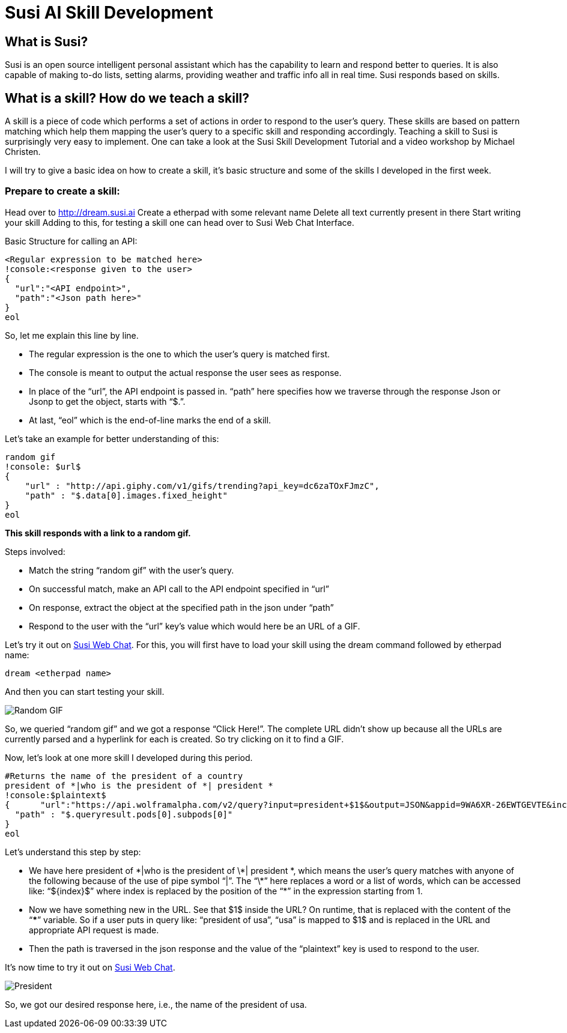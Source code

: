 = Susi AI Skill Development


== What is Susi?

Susi is an open source intelligent personal assistant which has the capability to learn and respond better to queries. It is also capable of making to-do lists, setting alarms, providing weather and traffic info all in real time. Susi responds based on skills.

== What is a skill? How do we teach a skill?

A skill is a piece of code which performs a set of actions in order to respond to the user’s query. These skills are based on pattern matching which help them mapping the user’s query to a specific skill and responding accordingly. Teaching a skill to Susi is surprisingly very easy to implement. One can take a look at the Susi Skill Development Tutorial and a video workshop by Michael Christen.

I will try to give a basic idea on how to create a skill, it’s basic structure and some of the skills I developed in the first week.

=== Prepare to create a skill:

Head over to http://dream.susi.ai
Create a etherpad with some relevant name
Delete all text currently present in there
Start writing your skill
Adding to this, for testing a skill one can head over to Susi Web Chat Interface.

Basic Structure for calling an API:

    <Regular expression to be matched here>
    !console:<response given to the user>
    {
      "url":"<API endpoint>",
      "path":"<Json path here>"
    }
    eol
    
So, let me explain this line by line.

* The regular expression is the one to which the user’s query is matched first.
* The console is meant to output the actual response the user sees as response.
* In place of the “url”, the API endpoint is passed in.
“path” here specifies how we traverse through the response Json or Jsonp to get the object, starts with “$.”.
* At last, “eol” which is the end-of-line marks the end of a skill.


Let’s take an example for better understanding of this:

  random gif
  !console: $url$
  {
      "url" : "http://api.giphy.com/v1/gifs/trending?api_key=dc6zaTOxFJmzC",
      "path" : "$.data[0].images.fixed_height"
  }
  eol 


*This skill responds with a link to a random gif.*

Steps involved:

* Match the string “random gif” with the user’s query.
* On successful match, make an API call to the API endpoint specified in “url”
* On response, extract the object at the specified path in the json under “path”
* Respond to the user with the “url” key’s value which would here be an URL of a GIF.

Let’s try it out on http://susi.ai/chat[Susi Web Chat]. For this, you will first have to load your skill using the dream command followed by etherpad name: 
    
    dream <etherpad name> 

And then you can start testing your skill.

image::http://github.com/chashmeetsingh/chashmeetsingh.github.io/images/random-gif.png[Random GIF]

So, we queried “random gif” and we got a response “Click Here!”. The complete URL didn’t show up because all the URLs are currently parsed and a hyperlink for each is created. So try clicking on it to find a GIF.



Now, let’s look at one more skill I developed during this period.


 #Returns the name of the president of a country
 president of *|who is the president of *| president *
 !console:$plaintext$
 {      "url":"https://api.wolframalpha.com/v2/query?input=president+$1$&output=JSON&appid=9WA6XR-26EWTGEVTE&includepodid=Result",
   "path" : "$.queryresult.pods[0].subpods[0]"
 }
 eol


Let’s understand this step by step:

* We have here president of \*|who is the president of \*| president \*, which means the user’s query matches with anyone of the following because of the use of pipe symbol “|”. The “\*” here replaces a word or a list of words, which can be accessed like: “${index}$”  where index is replaced by the position of the “*” in the expression starting from 1.
* Now we have something new in the URL. See that  $1$  inside the URL? On runtime, that is replaced with the content of the “***” variable. So if a user puts in query like: “president of usa”, “usa” is mapped to $1$ and is replaced in the URL and appropriate API request is made.
* Then the path is traversed in the json response and the value of the “plaintext” key is used to respond to the user.


It’s now time to try it out on http://susi.ai/chat[Susi Web Chat].

image::https://github.com/chashmeetsingh/chashmeetsingh.github.io/images/president.png[President]

So, we got our desired response here, i.e., the name of the president of usa.